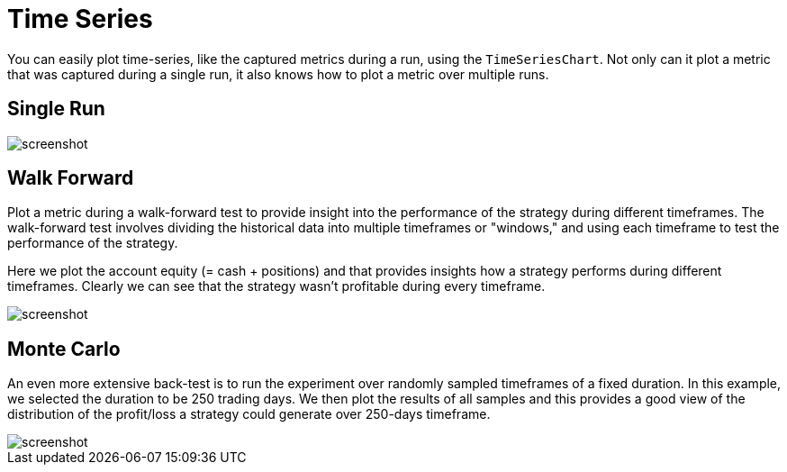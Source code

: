 = Time Series
:jbake-type: item
:jbake-status: published
:jbake-heading: we can chart our future clearly only when we know the path that led to the present
:imagesdir: ../img/
:icons: font

You can easily plot time-series, like the captured metrics during a run, using the `TimeSeriesChart`. Not only can it plot a metric that was captured during a single run, it also knows how to plot a metric over multiple runs.

== Single Run
image::metric.png[alt="screenshot"]

== Walk Forward
Plot a metric during a walk-forward test to provide insight into the performance of the strategy during different timeframes. The walk-forward test involves dividing the historical data into multiple timeframes or "windows," and using each timeframe to test the performance of the strategy.

Here we plot the account equity (= cash + positions) and that provides insights how a strategy performs during different timeframes. Clearly we can see that the strategy wasn't profitable during every timeframe.

image::walkforward.png[alt="screenshot"]

== Monte Carlo
An even more extensive back-test is to run the experiment over randomly sampled timeframes of a fixed duration. In this example, we selected the duration to be 250 trading days. We then plot the results of all samples and this provides a good view of the distribution of the profit/loss a strategy could generate over 250-days timeframe.

image::montecarlo.png[alt="screenshot"]
